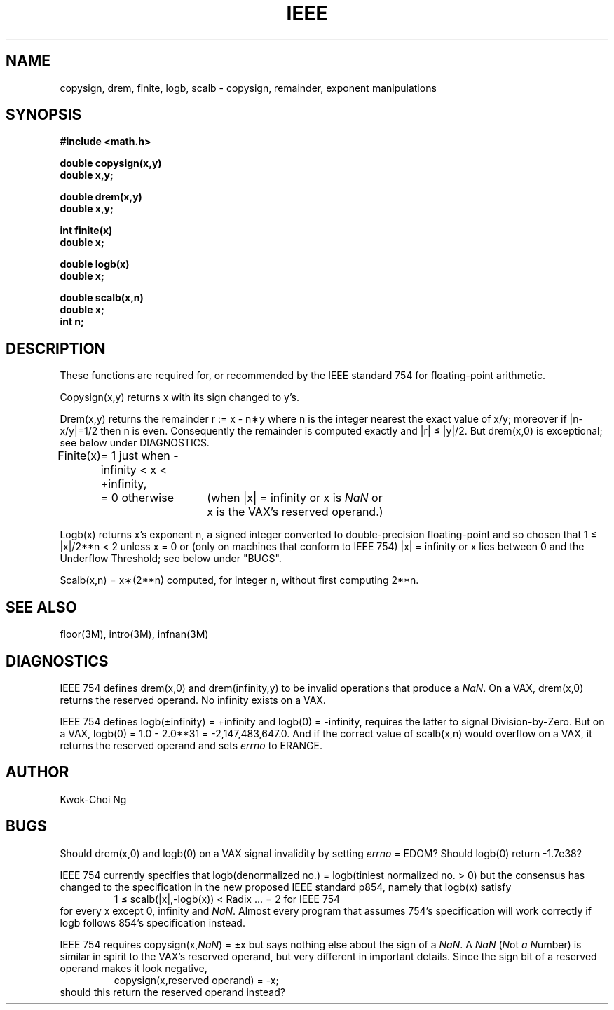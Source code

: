 .\" Copyright (c) 1985 Regents of the University of California.
.\" All rights reserved.  The Berkeley software License Agreement
.\" specifies the terms and conditions for redistribution.
.\"
.\"	@(#)ieee.3	6.1 (Berkeley) 9/11/85
.\"
.TH IEEE 3M  ""
.UC 6
.ds nn \fINaN\fR
.SH NAME
copysign, drem, finite, logb, scalb \- copysign, remainder,
exponent manipulations
.SH SYNOPSIS
.nf
.B #include <math.h>
.PP
.B double copysign(x,y)
.B double x,y;
.PP
.B double drem(x,y)
.B double x,y;
.PP
.B int finite(x)
.B double x;
.PP
.B double logb(x)
.B double x;
.PP
.B double scalb(x,n)
.B double x;
.B int n;
.fi
.SH DESCRIPTION
These functions are required for, or recommended by the IEEE standard
754 for floating\-point arithmetic.
.PP
Copysign(x,y)
returns x with its sign changed to y's.
.PP
Drem(x,y) returns the remainder r := x \- n\(**y
where n is the integer nearest the exact value of x/y;
moreover if |n\|\-\|x/y|\|=\|1/2 then n is even.  Consequently
the remainder is computed exactly and |r| \(<= |y|/2.  But
drem(x,0) is exceptional; see below under DIAGNOSTICS.
.PP
.nf
.ta \w'Finite(x)'u+1n +\w'= 0 otherwise'u+1n
.if n \
Finite(x)	= 1 just when \-infinity < x < +infinity,
.if t \
Finite(x)	= 1 just when \-\(if < x < +\(if,
.if n \
	= 0 otherwise	(when |x| = infinity or x is \*(nn or
.if t \
	= 0 otherwise	(when |x| = \(if or x is \*(nn or
		\0x is the VAX's reserved operand.)
.ta
.fi
.PP
Logb(x) returns x's exponent n,
a signed integer converted to double\-precision floating\-point and so
chosen that 1\0\(<=\0|x|/2**n\0<\02 unless x = 0 or
(only on machines that conform to IEEE 754)
.if n \
|x| = infinity
.if t \
|x| = \(if
or x lies between 0 and the Underflow Threshold; see below under "BUGS".
.PP
Scalb(x,n) = x\(**(2**n) computed, for integer n, without first computing
2**n.
.SH SEE ALSO
floor(3M), intro(3M), infnan(3M)
.SH DIAGNOSTICS
IEEE 754 defines drem(x,0) and
.if n \
drem(infinity,y)
.if t \
drem(\(if,y)
to be invalid operations that produce a \*(nn.
On a VAX, drem(x,0) returns the reserved operand.  No
.if n \
infinity
.if t \
\(if
exists on a VAX.
.PP
IEEE 754 defines
.if n \
logb(\(+-infinity) = +infinity and logb(0) = \-infinity,
.if t \
logb(\(+-\(if) = +\(if and logb(0) = \-\(if, and
requires the latter to signal Division\-by\-Zero.
But on a VAX, logb(0) = 1.0 \- 2.0**31 = \-2,147,483,647.0.
And if the correct value of scalb(x,n) would overflow on a VAX,
it returns the reserved operand and sets \fIerrno\fR to ERANGE.
.SH AUTHOR
Kwok\-Choi Ng
.SH BUGS
Should drem(x,0) and logb(0) on a VAX signal invalidity 
by setting \fIerrno\fR = EDOM?  Should  logb(0) return  \-1.7e38?
.PP
IEEE 754 currently specifies that
logb(denormalized no.) = logb(tiniest normalized no. > 0)
but the consensus has changed to the specification in the new 
proposed IEEE standard p854, namely that logb(x) satisfy 
.RS
1 \(<= scalb(|x|,\-logb(x)) < Radix\0\0\0... = 2 for IEEE 754
.RE
for every x except 0, 
.if n \
infinity
.if t \
\(if
and \*(nn.
Almost every program that assumes 754's specification will work
correctly if logb follows 854's specification instead.
.PP
IEEE 754 requires copysign(x,\*(nn) = \(+-x  but says nothing
else about the sign of a \*(nn.  A \*(nn (\fIN\fRot \fIa\fR \fIN\fRumber) is
similar in spirit to the VAX's reserved operand, but very
different in important details.  Since the sign bit of a
reserved operand makes it look negative,  
.RS
copysign(x,reserved operand) = \-x;
.RE
should this return the reserved operand instead?
